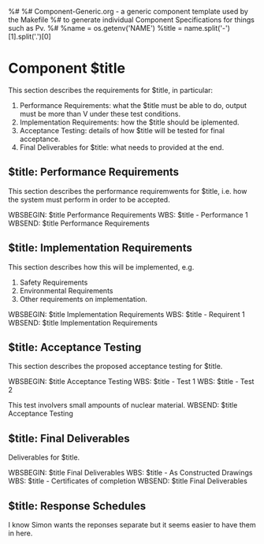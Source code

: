 %#
%# Component-Generic.org - a generic component template used by the Makefile
%#     to generate individual Component Specifications for things such as Pv.
%#
%name = os.getenv('NAME')
%title = name.split('-')[1].split('.')[0] 
* Component $title
This section describes the requirements for $title, in particular:

1. Performance Requirements: what the $title must be able to do, output must be more than V under these test conditions.
1. Implementation Requirements: how the $title should be iplemented.
1. Acceptance Testing: details of how $title will be tested for final acceptance.
1. Final Deliverables for $title: what needs to provided at the end.

** $title: Performance Requirements
This section describes the performance requiremwents for $title, i.e. how the system
must perform in order to be accepted.

WBSBEGIN: $title Performance Requirements
WBS: $title - Performance 1
WBSEND: $title Performance Requirements

** $title: Implementation Requirements
This section describes how this will be implemented, e.g.

1. Safety Requirements
1. Environmental Requirements
1. Other requirements on implementation.

WBSBEGIN: $title Implementation Requirements
WBS: $title - Requirent 1 
WBSEND: $title Implementation Requirements

** $title: Acceptance Testing
This section describes the proposed acceptance testing for $title.

WBSBEGIN: $title Acceptance Testing
WBS: $title - Test 1
WBS: $title - Test 2

This test involvers small ampounts of nuclear material.
WBSEND: $title Acceptance Testing

** $title: Final Deliverables
Deliverables for $title.

WBSBEGIN: $title Final Deliverables
WBS: $title  - As Constructed Drawings
WBS: $title - Certificates of completion
WBSEND: $title Final Deliverables

** $title: Response Schedules
I know Simon wants the reponses separate but it seems easier to have them in here.



